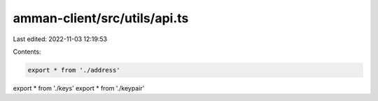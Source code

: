 amman-client/src/utils/api.ts
=============================

Last edited: 2022-11-03 12:19:53

Contents:

.. code-block:: ts

    export * from './address'
export * from './keys'
export * from './keypair'


